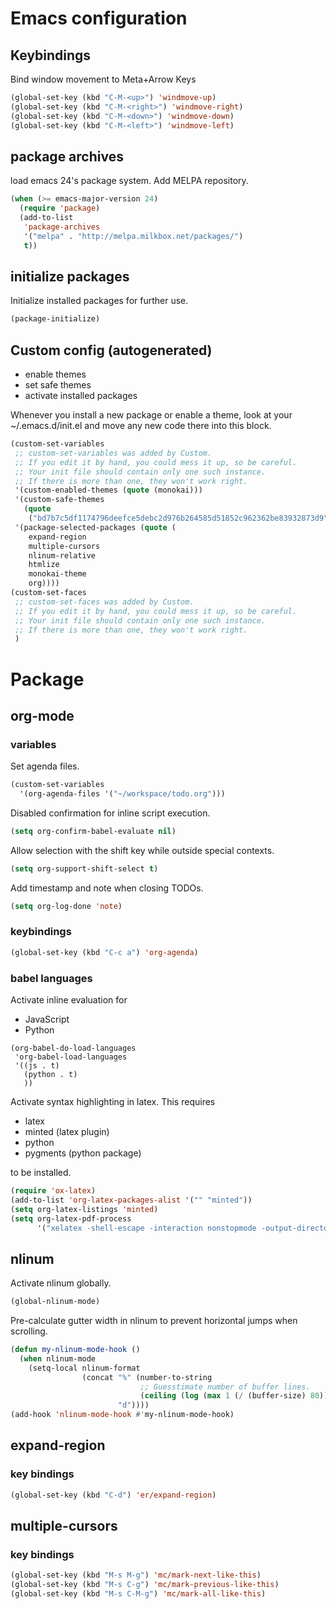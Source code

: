 * Emacs configuration
** Keybindings
Bind window movement to Meta+Arrow Keys
#+BEGIN_SRC emacs-lisp
(global-set-key (kbd "C-M-<up>") 'windmove-up)
(global-set-key (kbd "C-M-<right>") 'windmove-right)
(global-set-key (kbd "C-M-<down>") 'windmove-down)
(global-set-key (kbd "C-M-<left>") 'windmove-left)
#+END_SRC

** package archives
 load emacs 24's package system. Add MELPA repository.
 #+BEGIN_SRC emacs-lisp
 (when (>= emacs-major-version 24)
   (require 'package)
   (add-to-list
    'package-archives
    '("melpa" . "http://melpa.milkbox.net/packages/")
    t))
 #+END_SRC

** initialize packages
Initialize installed packages for further use.
#+BEGIN_SRC emacs-lisp
(package-initialize)
#+END_SRC

** Custom config (autogenerated)
- enable themes
- set safe themes
- activate installed packages

Whenever you install a new package or enable a theme, look at your ~/.emacs.d/init.el and move any
new code there into this block.
#+BEGIN_SRC emacs-lisp
(custom-set-variables
 ;; custom-set-variables was added by Custom.
 ;; If you edit it by hand, you could mess it up, so be careful.
 ;; Your init file should contain only one such instance.
 ;; If there is more than one, they won't work right.
 '(custom-enabled-themes (quote (monokai)))
 '(custom-safe-themes
   (quote
    ("bd7b7c5df1174796deefce5debc2d976b264585d51852c962362be83932873d9" default)))
 '(package-selected-packages (quote (
    expand-region
    multiple-cursors
    nlinum-relative
    htmlize 
    monokai-theme 
    org))))
(custom-set-faces
 ;; custom-set-faces was added by Custom.
 ;; If you edit it by hand, you could mess it up, so be careful.
 ;; Your init file should contain only one such instance.
 ;; If there is more than one, they won't work right.
 )
#+END_SRC

* Package
** org-mode
*** variables
Set agenda files.
#+BEGIN_SRC emacs-lisp
(custom-set-variables
  '(org-agenda-files '("~/workspace/todo.org")))
#+END_SRC

Disabled confirmation for inline script execution.
#+BEGIN_SRC emacs-lisp
(setq org-confirm-babel-evaluate nil)
#+END_SRC

Allow selection with the shift key while outside special contexts.
#+BEGIN_SRC emacs-lisp
(setq org-support-shift-select t)
#+END_SRC

Add timestamp and note when closing TODOs.
#+BEGIN_SRC emacs-lisp
(setq org-log-done 'note)
#+END_SRC

*** keybindings
#+BEGIN_SRC emacs-lisp
(global-set-key (kbd "C-c a") 'org-agenda)
#+END_SRC

*** babel languages
Activate inline evaluation for
- JavaScript
- Python
#+BEGIN_SRC 
(org-babel-do-load-languages
 'org-babel-load-languages
 '((js . t)
   (python . t)
   ))
#+END_SRC

Activate syntax highlighting in latex.
This requires
- latex
- minted (latex plugin)
- python
- pygments (python package)
to be installed.
#+BEGIN_SRC emacs-lisp
(require 'ox-latex)
(add-to-list 'org-latex-packages-alist '("" "minted"))
(setq org-latex-listings 'minted)
(setq org-latex-pdf-process
      '("xelatex -shell-escape -interaction nonstopmode -output-directory %o %f"))
#+END_SRC

** nlinum
Activate nlinum globally.
#+BEGIN_SRC emacs-lisp
(global-nlinum-mode)
#+END_SRC

Pre-calculate gutter width in nlinum to prevent horizontal jumps when scrolling.
#+BEGIN_SRC emacs-lisp
(defun my-nlinum-mode-hook ()
  (when nlinum-mode
    (setq-local nlinum-format
                (concat "%" (number-to-string
                             ;; Guesstimate number of buffer lines.
                             (ceiling (log (max 1 (/ (buffer-size) 80)) 10)))
                        "d"))))
(add-hook 'nlinum-mode-hook #'my-nlinum-mode-hook)
#+END_SRC

** expand-region
*** key bindings
#+BEGIN_SRC emacs-lisp
(global-set-key (kbd "C-d") 'er/expand-region)
#+END_SRC

** multiple-cursors
*** key bindings
#+BEGIN_SRC emacs-lisp
(global-set-key (kbd "M-s M-g") 'mc/mark-next-like-this)
(global-set-key (kbd "M-s C-g") 'mc/mark-previous-like-this)
(global-set-key (kbd "M-s C-M-g") 'mc/mark-all-like-this)
#+END_SRC
